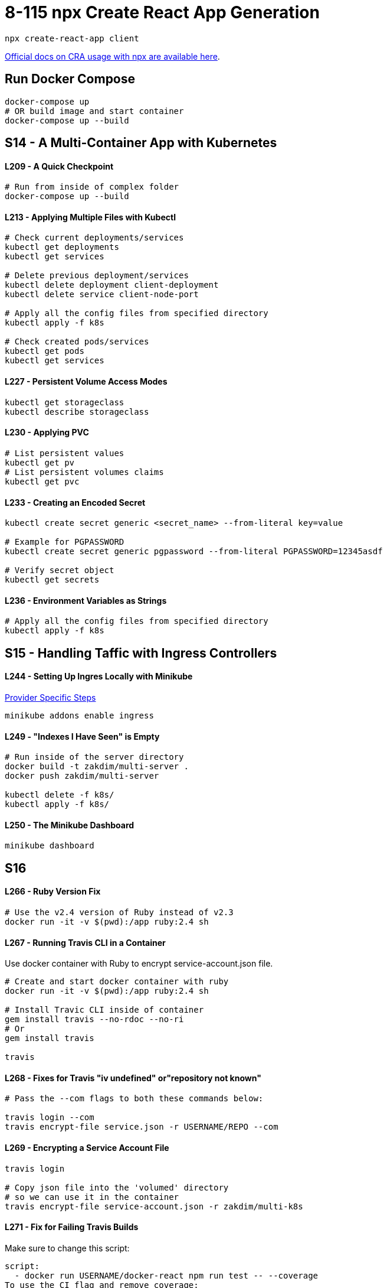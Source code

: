 = 8-115 npx Create React App Generation

`npx create-react-app client`

https://create-react-app.dev/docs/getting-started#quick-start[Official docs on CRA usage with npx are available here].

== Run Docker Compose

```
docker-compose up
# OR build image and start container
docker-compose up --build
```
== S14 - A Multi-Container App with Kubernetes

==== L209 - A Quick Checkpoint
```
# Run from inside of complex folder
docker-compose up --build
```

==== L213 - Applying Multiple Files with Kubectl
```
# Check current deployments/services
kubectl get deployments
kubectl get services

# Delete previous deployment/services
kubectl delete deployment client-deployment
kubectl delete service client-node-port

# Apply all the config files from specified directory
kubectl apply -f k8s

# Check created pods/services
kubectl get pods
kubectl get services
```

==== L227 - Persistent Volume Access Modes
```
kubectl get storageclass
kubectl describe storageclass
```

==== L230 - Applying PVC
```
# List persistent values
kubectl get pv
# List persistent volumes claims
kubectl get pvc
```

==== L233 - Creating an Encoded Secret
```
kubectl create secret generic <secret_name> --from-literal key=value

# Example for PGPASSWORD
kubectl create secret generic pgpassword --from-literal PGPASSWORD=12345asdf

# Verify secret object
kubectl get secrets
```
==== L236 - Environment Variables as Strings
```
# Apply all the config files from specified directory
kubectl apply -f k8s
```

== S15 - Handling Taffic with Ingress Controllers

==== L244 - Setting Up Ingres Locally with Minikube
https://kubernetes.github.io/ingress-nginx/deploy/#provider-specific-steps[Provider Specific Steps]

```
minikube addons enable ingress
```
==== L249 - "Indexes I Have Seen" is Empty
```
# Run inside of the server directory
docker build -t zakdim/multi-server .
docker push zakdim/multi-server

kubectl delete -f k8s/
kubectl apply -f k8s/
```

==== L250 - The Minikube Dashboard

```
minikube dashboard
```
== S16

==== L266 - Ruby Version Fix

```
# Use the v2.4 version of Ruby instead of v2.3
docker run -it -v $(pwd):/app ruby:2.4 sh
```

==== L267 - Running Travis CLI in a Container

Use docker container with Ruby to encrypt service-account.json file.

```
# Create and start docker container with ruby
docker run -it -v $(pwd):/app ruby:2.4 sh

# Install Travic CLI inside of container
gem install travis --no-rdoc --no-ri
# Or
gem install travis

travis
```

==== L268 - Fixes for Travis "iv undefined" or"repository not known"
```
# Pass the --com flags to both these commands below:

travis login --com
travis encrypt-file service.json -r USERNAME/REPO --com
```

==== L269 - Encrypting a Service Account File
```
travis login

# Copy json file into the 'volumed' directory
# so we can use it in the container
travis encrypt-file service-account.json -r zakdim/multi-k8s
```

==== L271 - Fix for Failing Travis Builds

Make sure to change this script:

```
script:
  - docker run USERNAME/docker-react npm run test -- --coverage
To use the CI flag and remove coverage:

script:
  - docker run -e CI=true USERNAME/docker-react npm run test
```

==== L277 - Configuring the GCloud CLI on Cloud Console

Run in GCloud Console:

```
gcloud config set project multi-k8s-278620

# Set compute zone
gcloud config set compute/zone us-central1-c	

# Get credentials
gcloud container clusters get-credentials multi-cluster

```

==== L277 - Create a Secret on Google Cloud

```
kubectl create secret generic pgpassword --from-literal PGPASSWORD=mypgpassword123
```

==== L279 - Helm V3 Update

1. Install Helm v3:

```
curl https://raw.githubusercontent.com/helm/helm/master/scripts/get-helm-3 > get_helm.sh
chmod 700 get_helm.sh
./get_helm.sh
```

2. Skip the commands run in the following lectures:

Helm Setup, Kubernetes Security with RBAC, Assigning Tiller a Service Account and Ingress-Nginx with Helm. You should still watch these lectures and they contain otherwise useful info.

3. Install Ingress-Nginx:

```
helm repo add stable https://kubernetes-charts.storage.googleapis.com/
helm install my-nginx stable/nginx-ingress --set rbac.create=true 

# OUTPUT:
The nginx-ingress controller has been installed.
It may take a few minutes for the LoadBalancer IP to be available.
You can watch the status by running 'kubectl --namespace default get services -o wide -w my-nginx-nginx-ingress-controller'
```
